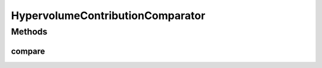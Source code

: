 .. java:import:: org.uma.jmetal.solution Solution

.. java:import:: org.uma.jmetal.util.solutionattribute.impl HypervolumeContributionAttribute

.. java:import:: java.io Serializable

.. java:import:: java.util Comparator

HypervolumeContributionComparator
=================================

.. java:package:: org.uma.jmetal.util.comparator
   :noindex:

.. java:type:: @SuppressWarnings public class HypervolumeContributionComparator<S extends Solution<?>> implements Comparator<S>, Serializable

   Compares two solutions according to the crowding distance attribute. The higher the distance the better

   :author: Antonio J. Nebro

Methods
-------
compare
^^^^^^^

.. java:method:: @Override public int compare(S solution1, S solution2)
   :outertype: HypervolumeContributionComparator

   Compare two solutions.

   :param solution1: Object representing the first \ ``Solution``\ .
   :param solution2: Object representing the second \ ``Solution``\ .
   :return: -1, or 0, or 1 if solution1 is has lower, equal, or higher contribution value than solution2, respectively.

